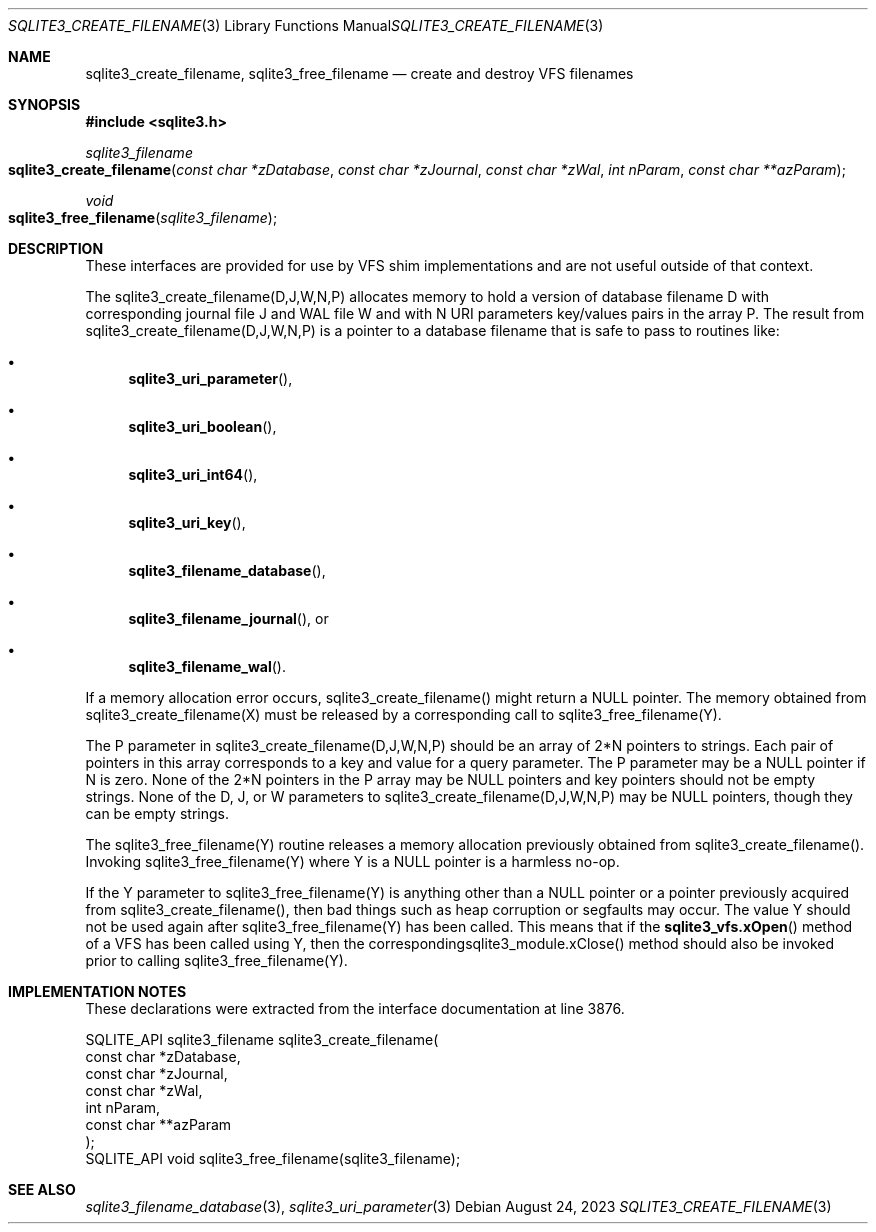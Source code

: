.Dd August 24, 2023
.Dt SQLITE3_CREATE_FILENAME 3
.Os
.Sh NAME
.Nm sqlite3_create_filename ,
.Nm sqlite3_free_filename
.Nd create and destroy VFS filenames
.Sh SYNOPSIS
.In sqlite3.h
.Ft sqlite3_filename
.Fo sqlite3_create_filename
.Fa "const char *zDatabase"
.Fa "const char *zJournal"
.Fa "const char *zWal"
.Fa "int nParam"
.Fa "const char **azParam"
.Fc
.Ft void
.Fo sqlite3_free_filename
.Fa "sqlite3_filename"
.Fc
.Sh DESCRIPTION
These interfaces are provided for use by VFS shim implementations
and are not useful outside of that context.
.Pp
The sqlite3_create_filename(D,J,W,N,P) allocates memory to hold a version
of database filename D with corresponding journal file J and WAL file
W and with N URI parameters key/values pairs in the array P.
The result from sqlite3_create_filename(D,J,W,N,P) is a pointer to
a database filename that is safe to pass to routines like:
.Bl -bullet
.It
.Fn sqlite3_uri_parameter ,
.It
.Fn sqlite3_uri_boolean ,
.It
.Fn sqlite3_uri_int64 ,
.It
.Fn sqlite3_uri_key ,
.It
.Fn sqlite3_filename_database ,
.It
.Fn sqlite3_filename_journal ,
or
.It
.Fn sqlite3_filename_wal .
.El
.Pp
If a memory allocation error occurs, sqlite3_create_filename() might
return a NULL pointer.
The memory obtained from sqlite3_create_filename(X) must be released
by a corresponding call to sqlite3_free_filename(Y).
.Pp
The P parameter in sqlite3_create_filename(D,J,W,N,P) should be an
array of 2*N pointers to strings.
Each pair of pointers in this array corresponds to a key and value
for a query parameter.
The P parameter may be a NULL pointer if N is zero.
None of the 2*N pointers in the P array may be NULL pointers and key
pointers should not be empty strings.
None of the D, J, or W parameters to sqlite3_create_filename(D,J,W,N,P)
may be NULL pointers, though they can be empty strings.
.Pp
The sqlite3_free_filename(Y) routine releases a memory allocation previously
obtained from sqlite3_create_filename().
Invoking sqlite3_free_filename(Y) where Y is a NULL pointer is a harmless
no-op.
.Pp
If the Y parameter to sqlite3_free_filename(Y) is anything other than
a NULL pointer or a pointer previously acquired from sqlite3_create_filename(),
then bad things such as heap corruption or segfaults may occur.
The value Y should not be used again after sqlite3_free_filename(Y)
has been called.
This means that if the
.Fn sqlite3_vfs.xOpen
method of a VFS has been called using Y, then the correspondingsqlite3_module.xClose()
method should also be invoked prior to calling sqlite3_free_filename(Y).
.Sh IMPLEMENTATION NOTES
These declarations were extracted from the
interface documentation at line 3876.
.Bd -literal
SQLITE_API sqlite3_filename sqlite3_create_filename(
  const char *zDatabase,
  const char *zJournal,
  const char *zWal,
  int nParam,
  const char **azParam
);
SQLITE_API void sqlite3_free_filename(sqlite3_filename);
.Ed
.Sh SEE ALSO
.Xr sqlite3_filename_database 3 ,
.Xr sqlite3_uri_parameter 3
